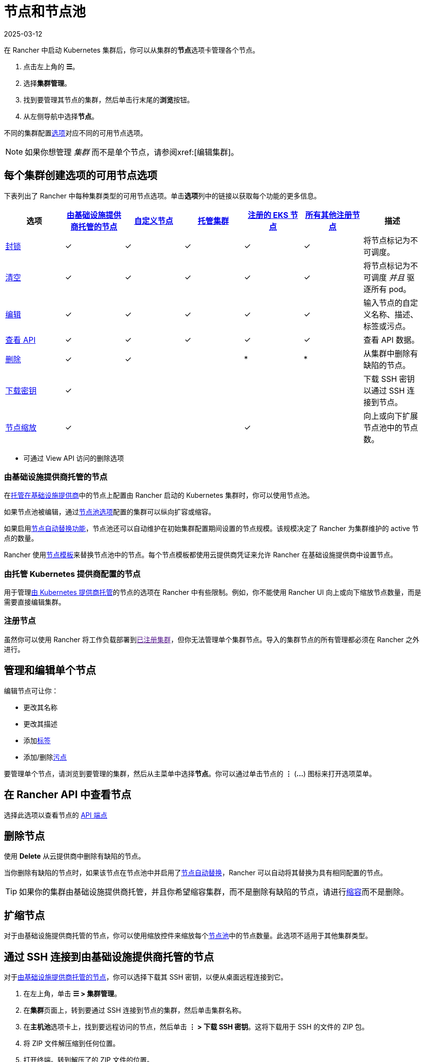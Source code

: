 = 节点和节点池
:page-languages: [en, zh]
:revdate: 2025-03-12
:page-revdate: {revdate}

在 Rancher 中启动 Kubernetes 集群后，你可以从集群的**节点**选项卡管理各个节点。

. 点击左上角的 *☰*。
. 选择**集群管理**。
. 找到要管理其节点的集群，然后单击行末尾的**浏览**按钮。
. 从左侧导航中选择**节点**。

不同的集群配置xref:cluster-deployment/cluster-deployment.adoc[选项]对应不同的可用节点选项。

[NOTE]
====

如果你想管理 _集群_ 而不是单个节点，请参阅xref:[编辑集群]。
====


== 每个集群创建选项的可用节点选项

下表列出了 Rancher 中每种集群类型的可用节点选项。单击**选项**列中的链接以获取每个功能的更多信息。

|===
| 选项 | xref:cluster-deployment/infra-providers/infra-providers.adoc[由基础设施提供商托管的节点] | xref:cluster-deployment/custom-clusters/custom-clusters.adoc[自定义节点] | xref:cluster-deployment/hosted-kubernetes/hosted-kubernetes.adoc[托管集群] | xref:cluster-deployment/register-existing-clusters.adoc[注册的 EKS 节点] | xref:cluster-deployment/register-existing-clusters.adoc[所有其他注册节点] | 描述

| <<_封锁节点,封锁>>
| ✓
| ✓
| ✓
| ✓
| ✓
| 将节点标记为不可调度。

| <<_清空节点,清空>>
| ✓
| ✓
| ✓
| ✓
| ✓
| 将节点标记为不可调度 _并且_ 驱逐所有 pod。

| <<_管理和编辑单个节点,编辑>>
| ✓
| ✓
| ✓
| ✓
| ✓
| 输入节点的自定义名称、描述、标签或污点。

| <<_在_rancher_api_中查看节点,查看 API>>
| ✓
| ✓
| ✓
| ✓
| ✓
| 查看 API 数据。

| <<_删除节点,删除>>
| ✓
| ✓
|
| *
| *
| 从集群中删除有缺陷的节点。

| <<_通过_ssh_连接到由基础设施提供商托管的节点,下载密钥>>
| ✓
|
|
|
|
| 下载 SSH 密钥以通过 SSH 连接到节点。

| <<_扩缩节点,节点缩放>>
| ✓
|
|
| ✓
|
| 向上或向下扩展节点池中的节点数。
|===

* 可通过 View API 访问的删除选项

=== 由基础设施提供商托管的节点

在xref:cluster-deployment/infra-providers/infra-providers.adoc[托管在基础设施提供商]中的节点上配置由 Rancher 启动的 Kubernetes 集群时，你可以使用节点池。

如果节点池被编辑，通过xref:cluster-deployment/infra-providers/infra-providers.adoc#_节点池[节点池选项]配置的集群可以纵向扩容或缩容。

如果启用xref:cluster-deployment/infra-providers/infra-providers.adoc#_节点自动替换[节点自动替换功能]，节点池还可以自动维护在初始集群配置期间设置的节点规模。该规模决定了 Rancher 为集群维护的 active 节点的数量。

Rancher 使用xref:cluster-deployment/infra-providers/infra-providers.adoc#_节点模板[节点模板]来替换节点池中的节点。每个节点模板都使用云提供商凭证来允许 Rancher 在基础设施提供商中设置节点。

=== 由托管 Kubernetes 提供商配置的节点

用于管理xref:cluster-deployment/hosted-kubernetes/hosted-kubernetes.adoc[由 Kubernetes 提供商托管]的节点的选项在 Rancher 中有些限制。例如，你不能使用 Rancher UI 向上或向下缩放节点数量，而是需要直接编辑集群。

=== 注册节点

虽然你可以使用 Rancher 将工作负载部署到link:[已注册集群]，但你无法管理单个集群节点。导入的集群节点的所有管理都必须在 Rancher 之外进行。

== 管理和编辑单个节点

编辑节点可让你：

* 更改其名称
* 更改其描述
* 添加link:https://kubernetes.io/docs/concepts/overview/working-with-objects/labels/[标签]
* 添加/删除link:https://kubernetes.io/docs/concepts/configuration/taint-and-toleration/[污点]

要管理单个节点，请浏览到要管理的集群，然后从主菜单中选择**节点**。你可以通过单击节点的 *⋮* (*...*) 图标来打开选项菜单。

== 在 Rancher API 中查看节点

选择此选项以查看节点的 xref:api/quickstart.adoc[API 端点]

== 删除节点

使用 *Delete* 从云提供商中删除有缺陷的节点。

当你删除有缺陷的节点时，如果该节点在节点池中并启用了xref:cluster-deployment/infra-providers/infra-providers.adoc#_节点自动替换[节点自动替换]，Rancher 可以自动将其替换为具有相同配置的节点。

[TIP]
====

如果你的集群由基础设施提供商托管，并且你希望缩容集群，而不是删除有缺陷的节点，请进行<<_扩缩节点,缩容>>而不是删除。
====


== 扩缩节点

对于由基础设施提供商托管的节点，你可以使用缩放控件来缩放每个xref:cluster-deployment/infra-providers/infra-providers.adoc#_节点池[节点池]中的节点数量。此选项不适用于其他集群类型。

== 通过 SSH 连接到由基础设施提供商托管的节点

对于xref:cluster-deployment/infra-providers/infra-providers.adoc[由基础设施提供商托管的节点]，你可以选择下载其 SSH 密钥，以便从桌面远程连接到它。

. 在左上角，单击 *☰ > 集群管理*。
. 在**集群**页面上，转到要通过 SSH 连接到节点的集群，然后单击集群名称。
. 在**主机池**选项卡上，找到要远程访问的节点，然后单击 *⋮ > 下载 SSH 密钥*。这将下载用于 SSH 的文件的 ZIP 包。
. 将 ZIP 文件解压缩到任何位置。
. 打开终端。转到解压了的 ZIP 文件的位置。
. 输入以下命令：
+
----
ssh -i id_rsa root@<IP_OF_HOST>
----

== 封锁节点

_封锁_ 节点表示将节点标记为不可调度。此功能适用于在短期维护（如重启，升级或停用）时在节点上执行短期任务。完成后，重新打开电源并通过取消封锁使节点再次可调度。

== 清空节点

_清空_ 指的是先封锁节点，然后驱逐其所有 pod 的过程。此功能对于执行节点维护（如内核升级或硬件维护）很有用。它可以防止新的 pod 部署到节点，同时能重新分配现有的 pod，从而避免用户遇到服务中断的情况。

* 具有副本集的 pod 将被一个新的 pod 替换，该新 pod 将被调度到一个新节点。此外，如果 pod 是服务的一部分，则客户端将自动重定向到新的 pod。
* 对于没有副本集的 pod，你需要调出 pod 的新副本。如果该 pod 不是服务的一部分，将客户端重定向到它。

你可以清空处于 `cordoned` 或 `active` 状态的节点。清空一个节点时，该节点会被封锁，然后会评估节点是否满足清空的必备要求，如果满足要求，则会驱逐节点的 pod。

但是，你可以在启动清空时覆盖清空条件。你还有机会设置宽限期和超时值。

=== 激进和安全的清空选项

为集群配置升级策略时，你将能够启用节点清空。如果启用了节点清空，你将能够配置如何删除和重新调度 pod。

* *激进模式*
+
在这种模式下，即使 pod 没有控制器也不会被重新调度到新节点。Kubernetes 会认为你拥有自己的 pod 删除逻辑。
+
Kubernetes 还会认为你有处理使用 emptyDir 的 pod 的实现。如果 Pod 使用 emptyDir 存储本地数据，你可能无法安全地删除该 pod，因为一旦 Pod 从节点中删除，emptyDir 中的数据将被删除。选择激进模式将删除这些 pod。

* *安全模式*
+
如果一个节点有独立的 pod 或临时数据，它将被封锁但不会被清空。
+
=== 宽限期

给每个 pod 清理的超时时间，从而让它们优雅地退出。例如，pod 可能需要完成任何未完成的请求、回滚事务或将状态保存到某个外部存储。如果该值为负数，将使用 pod 中指定的默认值。

=== 超时

在清空放弃之前应该继续等待的时间。

[NOTE]
.Kubernetes 已知问题：
====

Kubernetes 1.12 之前的版本中，在清空节点时不会强制执行link:https://github.com/kubernetes/kubernetes/pull/64378[超时设置]。
====


=== 清空和封锁状态

如果有任何与用户输入相关的错误，节点会由于清空失败进入 `cordoned` 状态。你可以更正输入并再次尝试清空节点，也可以通过解封节点来中止。

如果清空没有错误，则节点会进入 `draining` 状态。当节点处于此状态时，你可以选择停止清空，这将停止清空过程并将节点的状态更改为 `cordoned`。

清空成功完成后，节点将处于 `drained` 状态。然后你可以关闭或删除节点。

有关**封锁和清空**的更多信息，请参阅 https://kubernetes.io/docs/tasks/administer-cluster/safely-drain-node/[Kubernetes 文档]。

== 标记 Rancher 忽略的节点

某些解决方案（例如 F5 的 BIG-IP 集成）可能需要创建一个不会注册到集群的节点。

由于节点永远不会完成注册，因此它在 Rancher UI 中总是显示为不健康。

在这种情况下，你可能希望将节点标记为 Rancher 忽略的节点，从而让 Rancher 仅在节点实际发生故障时将节点状态显示为不健康。

你可以使用 Rancher UI 或 `kubectl` 标记要忽略的节点。

[NOTE]
====

已知一个link:https://github.com/rancher/rancher/issues/24172[未解决的问题]，即标记为被忽略的节点可能会卡在更新状态。
====


=== 使用 kubectl 标记要忽略的节点

要添加 Rancher 忽略的节点，请使用 `kubectl` 创建具有以下标签的节点：

----
cattle.rancher.io/node-status: ignore
----

*结果*：如果将节点添加到集群中，Rancher 将不会尝试与该节点同步。该节点仍然可以是集群的一部分，并且可以使用 `kubectl` 列出。

如果在将节点添加到集群之前添加了标签，则该节点将不会显示在 Rancher UI 中。

如果在将节点添加到 Rancher 集群后添加标签，则不会从 UI 中删除该节点。

如果你使用 Rancher UI 或 API 从 Rancher server 中删除节点，假如 `nodeName` 在 Rancher API 下的 `v3/settings/ignore-node-name` 中列出，则不会从集群中删除该节点。
